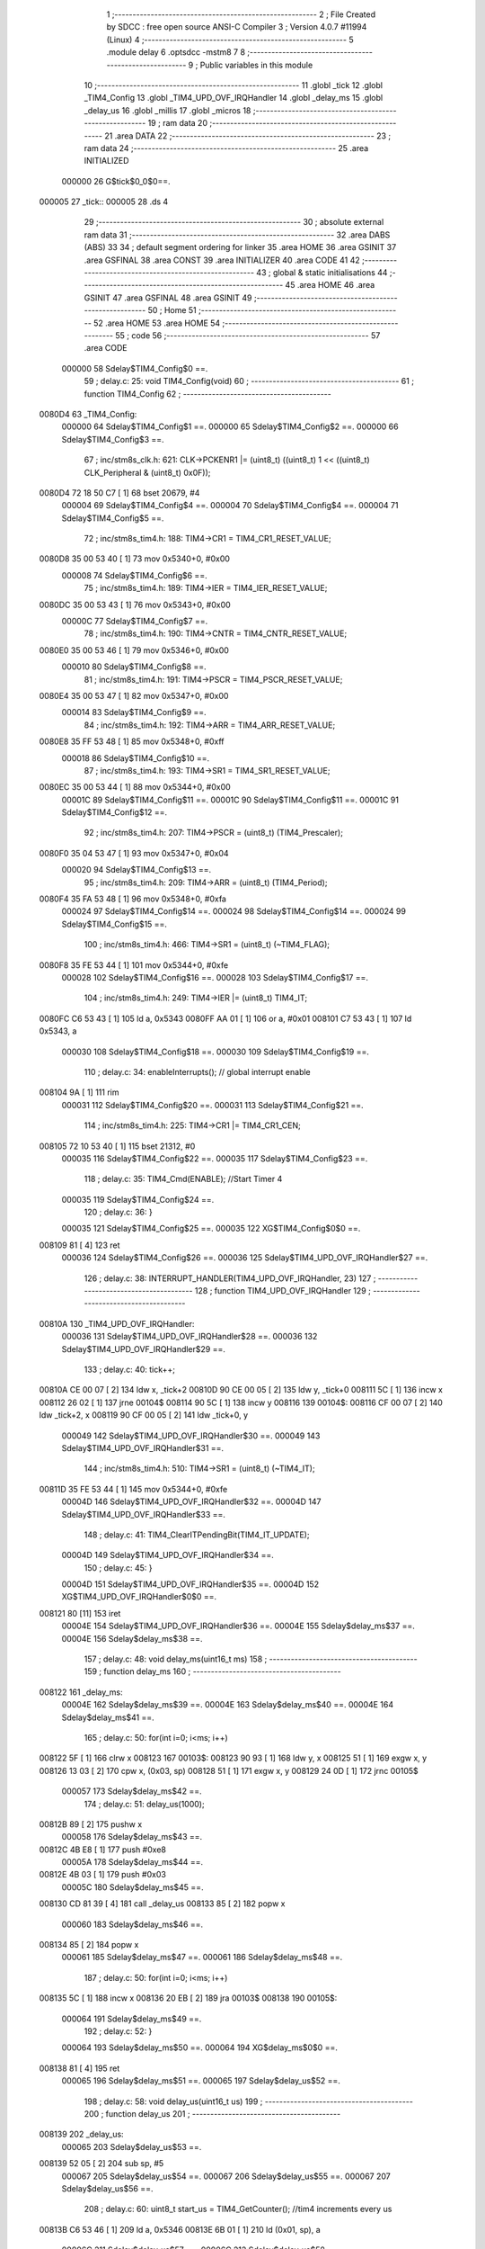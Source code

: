                                       1 ;--------------------------------------------------------
                                      2 ; File Created by SDCC : free open source ANSI-C Compiler
                                      3 ; Version 4.0.7 #11994 (Linux)
                                      4 ;--------------------------------------------------------
                                      5 	.module delay
                                      6 	.optsdcc -mstm8
                                      7 	
                                      8 ;--------------------------------------------------------
                                      9 ; Public variables in this module
                                     10 ;--------------------------------------------------------
                                     11 	.globl _tick
                                     12 	.globl _TIM4_Config
                                     13 	.globl _TIM4_UPD_OVF_IRQHandler
                                     14 	.globl _delay_ms
                                     15 	.globl _delay_us
                                     16 	.globl _millis
                                     17 	.globl _micros
                                     18 ;--------------------------------------------------------
                                     19 ; ram data
                                     20 ;--------------------------------------------------------
                                     21 	.area DATA
                                     22 ;--------------------------------------------------------
                                     23 ; ram data
                                     24 ;--------------------------------------------------------
                                     25 	.area INITIALIZED
                           000000    26 G$tick$0_0$0==.
      000005                         27 _tick::
      000005                         28 	.ds 4
                                     29 ;--------------------------------------------------------
                                     30 ; absolute external ram data
                                     31 ;--------------------------------------------------------
                                     32 	.area DABS (ABS)
                                     33 
                                     34 ; default segment ordering for linker
                                     35 	.area HOME
                                     36 	.area GSINIT
                                     37 	.area GSFINAL
                                     38 	.area CONST
                                     39 	.area INITIALIZER
                                     40 	.area CODE
                                     41 
                                     42 ;--------------------------------------------------------
                                     43 ; global & static initialisations
                                     44 ;--------------------------------------------------------
                                     45 	.area HOME
                                     46 	.area GSINIT
                                     47 	.area GSFINAL
                                     48 	.area GSINIT
                                     49 ;--------------------------------------------------------
                                     50 ; Home
                                     51 ;--------------------------------------------------------
                                     52 	.area HOME
                                     53 	.area HOME
                                     54 ;--------------------------------------------------------
                                     55 ; code
                                     56 ;--------------------------------------------------------
                                     57 	.area CODE
                           000000    58 	Sdelay$TIM4_Config$0 ==.
                                     59 ;	delay.c: 25: void TIM4_Config(void)
                                     60 ;	-----------------------------------------
                                     61 ;	 function TIM4_Config
                                     62 ;	-----------------------------------------
      0080D4                         63 _TIM4_Config:
                           000000    64 	Sdelay$TIM4_Config$1 ==.
                           000000    65 	Sdelay$TIM4_Config$2 ==.
                           000000    66 	Sdelay$TIM4_Config$3 ==.
                                     67 ;	inc/stm8s_clk.h: 621: CLK->PCKENR1 |= (uint8_t) ((uint8_t) 1 << ((uint8_t) CLK_Peripheral & (uint8_t) 0x0F));
      0080D4 72 18 50 C7      [ 1]   68 	bset	20679, #4
                           000004    69 	Sdelay$TIM4_Config$4 ==.
                           000004    70 	Sdelay$TIM4_Config$4 ==.
                           000004    71 	Sdelay$TIM4_Config$5 ==.
                                     72 ;	inc/stm8s_tim4.h: 188: TIM4->CR1 = TIM4_CR1_RESET_VALUE;
      0080D8 35 00 53 40      [ 1]   73 	mov	0x5340+0, #0x00
                           000008    74 	Sdelay$TIM4_Config$6 ==.
                                     75 ;	inc/stm8s_tim4.h: 189: TIM4->IER = TIM4_IER_RESET_VALUE;
      0080DC 35 00 53 43      [ 1]   76 	mov	0x5343+0, #0x00
                           00000C    77 	Sdelay$TIM4_Config$7 ==.
                                     78 ;	inc/stm8s_tim4.h: 190: TIM4->CNTR = TIM4_CNTR_RESET_VALUE;
      0080E0 35 00 53 46      [ 1]   79 	mov	0x5346+0, #0x00
                           000010    80 	Sdelay$TIM4_Config$8 ==.
                                     81 ;	inc/stm8s_tim4.h: 191: TIM4->PSCR = TIM4_PSCR_RESET_VALUE;
      0080E4 35 00 53 47      [ 1]   82 	mov	0x5347+0, #0x00
                           000014    83 	Sdelay$TIM4_Config$9 ==.
                                     84 ;	inc/stm8s_tim4.h: 192: TIM4->ARR = TIM4_ARR_RESET_VALUE;
      0080E8 35 FF 53 48      [ 1]   85 	mov	0x5348+0, #0xff
                           000018    86 	Sdelay$TIM4_Config$10 ==.
                                     87 ;	inc/stm8s_tim4.h: 193: TIM4->SR1 = TIM4_SR1_RESET_VALUE;
      0080EC 35 00 53 44      [ 1]   88 	mov	0x5344+0, #0x00
                           00001C    89 	Sdelay$TIM4_Config$11 ==.
                           00001C    90 	Sdelay$TIM4_Config$11 ==.
                           00001C    91 	Sdelay$TIM4_Config$12 ==.
                                     92 ;	inc/stm8s_tim4.h: 207: TIM4->PSCR = (uint8_t) (TIM4_Prescaler);
      0080F0 35 04 53 47      [ 1]   93 	mov	0x5347+0, #0x04
                           000020    94 	Sdelay$TIM4_Config$13 ==.
                                     95 ;	inc/stm8s_tim4.h: 209: TIM4->ARR = (uint8_t) (TIM4_Period);
      0080F4 35 FA 53 48      [ 1]   96 	mov	0x5348+0, #0xfa
                           000024    97 	Sdelay$TIM4_Config$14 ==.
                           000024    98 	Sdelay$TIM4_Config$14 ==.
                           000024    99 	Sdelay$TIM4_Config$15 ==.
                                    100 ;	inc/stm8s_tim4.h: 466: TIM4->SR1 = (uint8_t) (~TIM4_FLAG);
      0080F8 35 FE 53 44      [ 1]  101 	mov	0x5344+0, #0xfe
                           000028   102 	Sdelay$TIM4_Config$16 ==.
                           000028   103 	Sdelay$TIM4_Config$17 ==.
                                    104 ;	inc/stm8s_tim4.h: 249: TIM4->IER |= (uint8_t) TIM4_IT;
      0080FC C6 53 43         [ 1]  105 	ld	a, 0x5343
      0080FF AA 01            [ 1]  106 	or	a, #0x01
      008101 C7 53 43         [ 1]  107 	ld	0x5343, a
                           000030   108 	Sdelay$TIM4_Config$18 ==.
                           000030   109 	Sdelay$TIM4_Config$19 ==.
                                    110 ;	delay.c: 34: enableInterrupts(); // global interrupt enable
      008104 9A               [ 1]  111 	rim
                           000031   112 	Sdelay$TIM4_Config$20 ==.
                           000031   113 	Sdelay$TIM4_Config$21 ==.
                                    114 ;	inc/stm8s_tim4.h: 225: TIM4->CR1 |= TIM4_CR1_CEN;
      008105 72 10 53 40      [ 1]  115 	bset	21312, #0
                           000035   116 	Sdelay$TIM4_Config$22 ==.
                           000035   117 	Sdelay$TIM4_Config$23 ==.
                                    118 ;	delay.c: 35: TIM4_Cmd(ENABLE);  //Start Timer 4
                           000035   119 	Sdelay$TIM4_Config$24 ==.
                                    120 ;	delay.c: 36: }
                           000035   121 	Sdelay$TIM4_Config$25 ==.
                           000035   122 	XG$TIM4_Config$0$0 ==.
      008109 81               [ 4]  123 	ret
                           000036   124 	Sdelay$TIM4_Config$26 ==.
                           000036   125 	Sdelay$TIM4_UPD_OVF_IRQHandler$27 ==.
                                    126 ;	delay.c: 38: INTERRUPT_HANDLER(TIM4_UPD_OVF_IRQHandler, 23)
                                    127 ;	-----------------------------------------
                                    128 ;	 function TIM4_UPD_OVF_IRQHandler
                                    129 ;	-----------------------------------------
      00810A                        130 _TIM4_UPD_OVF_IRQHandler:
                           000036   131 	Sdelay$TIM4_UPD_OVF_IRQHandler$28 ==.
                           000036   132 	Sdelay$TIM4_UPD_OVF_IRQHandler$29 ==.
                                    133 ;	delay.c: 40: tick++;
      00810A CE 00 07         [ 2]  134 	ldw	x, _tick+2
      00810D 90 CE 00 05      [ 2]  135 	ldw	y, _tick+0
      008111 5C               [ 1]  136 	incw	x
      008112 26 02            [ 1]  137 	jrne	00104$
      008114 90 5C            [ 1]  138 	incw	y
      008116                        139 00104$:
      008116 CF 00 07         [ 2]  140 	ldw	_tick+2, x
      008119 90 CF 00 05      [ 2]  141 	ldw	_tick+0, y
                           000049   142 	Sdelay$TIM4_UPD_OVF_IRQHandler$30 ==.
                           000049   143 	Sdelay$TIM4_UPD_OVF_IRQHandler$31 ==.
                                    144 ;	inc/stm8s_tim4.h: 510: TIM4->SR1 = (uint8_t) (~TIM4_IT);
      00811D 35 FE 53 44      [ 1]  145 	mov	0x5344+0, #0xfe
                           00004D   146 	Sdelay$TIM4_UPD_OVF_IRQHandler$32 ==.
                           00004D   147 	Sdelay$TIM4_UPD_OVF_IRQHandler$33 ==.
                                    148 ;	delay.c: 41: TIM4_ClearITPendingBit(TIM4_IT_UPDATE);
                           00004D   149 	Sdelay$TIM4_UPD_OVF_IRQHandler$34 ==.
                                    150 ;	delay.c: 45: }
                           00004D   151 	Sdelay$TIM4_UPD_OVF_IRQHandler$35 ==.
                           00004D   152 	XG$TIM4_UPD_OVF_IRQHandler$0$0 ==.
      008121 80               [11]  153 	iret
                           00004E   154 	Sdelay$TIM4_UPD_OVF_IRQHandler$36 ==.
                           00004E   155 	Sdelay$delay_ms$37 ==.
                           00004E   156 	Sdelay$delay_ms$38 ==.
                                    157 ;	delay.c: 48: void delay_ms(uint16_t ms)
                                    158 ;	-----------------------------------------
                                    159 ;	 function delay_ms
                                    160 ;	-----------------------------------------
      008122                        161 _delay_ms:
                           00004E   162 	Sdelay$delay_ms$39 ==.
                           00004E   163 	Sdelay$delay_ms$40 ==.
                           00004E   164 	Sdelay$delay_ms$41 ==.
                                    165 ;	delay.c: 50: for(int i=0; i<ms; i++)
      008122 5F               [ 1]  166 	clrw	x
      008123                        167 00103$:
      008123 90 93            [ 1]  168 	ldw	y, x
      008125 51               [ 1]  169 	exgw	x, y
      008126 13 03            [ 2]  170 	cpw	x, (0x03, sp)
      008128 51               [ 1]  171 	exgw	x, y
      008129 24 0D            [ 1]  172 	jrnc	00105$
                           000057   173 	Sdelay$delay_ms$42 ==.
                                    174 ;	delay.c: 51: delay_us(1000);
      00812B 89               [ 2]  175 	pushw	x
                           000058   176 	Sdelay$delay_ms$43 ==.
      00812C 4B E8            [ 1]  177 	push	#0xe8
                           00005A   178 	Sdelay$delay_ms$44 ==.
      00812E 4B 03            [ 1]  179 	push	#0x03
                           00005C   180 	Sdelay$delay_ms$45 ==.
      008130 CD 81 39         [ 4]  181 	call	_delay_us
      008133 85               [ 2]  182 	popw	x
                           000060   183 	Sdelay$delay_ms$46 ==.
      008134 85               [ 2]  184 	popw	x
                           000061   185 	Sdelay$delay_ms$47 ==.
                           000061   186 	Sdelay$delay_ms$48 ==.
                                    187 ;	delay.c: 50: for(int i=0; i<ms; i++)
      008135 5C               [ 1]  188 	incw	x
      008136 20 EB            [ 2]  189 	jra	00103$
      008138                        190 00105$:
                           000064   191 	Sdelay$delay_ms$49 ==.
                                    192 ;	delay.c: 52: }
                           000064   193 	Sdelay$delay_ms$50 ==.
                           000064   194 	XG$delay_ms$0$0 ==.
      008138 81               [ 4]  195 	ret
                           000065   196 	Sdelay$delay_ms$51 ==.
                           000065   197 	Sdelay$delay_us$52 ==.
                                    198 ;	delay.c: 58: void delay_us(uint16_t us)
                                    199 ;	-----------------------------------------
                                    200 ;	 function delay_us
                                    201 ;	-----------------------------------------
      008139                        202 _delay_us:
                           000065   203 	Sdelay$delay_us$53 ==.
      008139 52 05            [ 2]  204 	sub	sp, #5
                           000067   205 	Sdelay$delay_us$54 ==.
                           000067   206 	Sdelay$delay_us$55 ==.
                           000067   207 	Sdelay$delay_us$56 ==.
                                    208 ;	delay.c: 60: uint8_t start_us = TIM4_GetCounter();  //tim4 increments every us
      00813B C6 53 46         [ 1]  209 	ld	a, 0x5346
      00813E 6B 01            [ 1]  210 	ld	(0x01, sp), a
                           00006C   211 	Sdelay$delay_us$57 ==.
                           00006C   212 	Sdelay$delay_us$58 ==.
                                    213 ;	delay.c: 61: if(us>=250){   //we only need to bother with the following for delays greater than 1 tick (250us)
      008140 1E 08            [ 2]  214 	ldw	x, (0x08, sp)
      008142 A3 00 FA         [ 2]  215 	cpw	x, #0x00fa
      008145 25 17            [ 1]  216 	jrc	00106$
                           000073   217 	Sdelay$delay_us$59 ==.
                           000073   218 	Sdelay$delay_us$60 ==.
                                    219 ;	delay.c: 62: uint16_t start_tick = (uint16_t)tick;  //the tick increments every 250us
      008147 90 CE 00 07      [ 2]  220 	ldw	y, _tick+2
      00814B 17 02            [ 2]  221 	ldw	(0x02, sp), y
                           000079   222 	Sdelay$delay_us$61 ==.
                                    223 ;	delay.c: 63: uint16_t delay_ticks = us/250;
      00814D 90 AE 00 FA      [ 2]  224 	ldw	y, #0x00fa
      008151 65               [ 2]  225 	divw	x, y
      008152 1F 04            [ 2]  226 	ldw	(0x04, sp), x
                           000080   227 	Sdelay$delay_us$62 ==.
                                    228 ;	delay.c: 65: while(((uint16_t)tick - start_tick) < delay_ticks); // delay in multiples of 250us
      008154                        229 00101$:
      008154 CE 00 07         [ 2]  230 	ldw	x, _tick+2
      008157 72 F0 02         [ 2]  231 	subw	x, (0x02, sp)
      00815A 13 04            [ 2]  232 	cpw	x, (0x04, sp)
      00815C 25 F6            [ 1]  233 	jrc	00101$
                           00008A   234 	Sdelay$delay_us$63 ==.
                           00008A   235 	Sdelay$delay_us$64 ==.
                                    236 ;	delay.c: 67: while(TIM4_GetCounter() < start_us); //now wait until our 1us counter matches our start us
      00815E                        237 00106$:
                           00008A   238 	Sdelay$delay_us$65 ==.
                           00008A   239 	Sdelay$delay_us$66 ==.
                                    240 ;	inc/stm8s_tim4.h: 417: return (uint8_t) (TIM4->CNTR);
      00815E C6 53 46         [ 1]  241 	ld	a, 0x5346
                           00008D   242 	Sdelay$delay_us$67 ==.
                           00008D   243 	Sdelay$delay_us$67 ==.
                           00008D   244 	Sdelay$delay_us$68 ==.
                                    245 ;	delay.c: 67: while(TIM4_GetCounter() < start_us); //now wait until our 1us counter matches our start us
      008161 11 01            [ 1]  246 	cp	a, (0x01, sp)
      008163 25 F9            [ 1]  247 	jrc	00106$
                           000091   248 	Sdelay$delay_us$69 ==.
                           000091   249 	Sdelay$delay_us$70 ==.
                                    250 ;	delay.c: 68: }
      008165 5B 05            [ 2]  251 	addw	sp, #5
                           000093   252 	Sdelay$delay_us$71 ==.
                           000093   253 	Sdelay$delay_us$72 ==.
                           000093   254 	XG$delay_us$0$0 ==.
      008167 81               [ 4]  255 	ret
                           000094   256 	Sdelay$delay_us$73 ==.
                           000094   257 	Sdelay$millis$74 ==.
                                    258 ;	delay.c: 71: uint16_t millis(void){
                                    259 ;	-----------------------------------------
                                    260 ;	 function millis
                                    261 ;	-----------------------------------------
      008168                        262 _millis:
                           000094   263 	Sdelay$millis$75 ==.
                           000094   264 	Sdelay$millis$76 ==.
                                    265 ;	delay.c: 72: return((uint16_t)(tick >> 2)); // divide tick by 4 returns milliseconds
      008168 CE 00 07         [ 2]  266 	ldw	x, _tick+2
      00816B 90 CE 00 05      [ 2]  267 	ldw	y, _tick+0
      00816F 90 54            [ 2]  268 	srlw	y
      008171 56               [ 2]  269 	rrcw	x
      008172 90 54            [ 2]  270 	srlw	y
      008174 56               [ 2]  271 	rrcw	x
                           0000A1   272 	Sdelay$millis$77 ==.
                                    273 ;	delay.c: 73: }
                           0000A1   274 	Sdelay$millis$78 ==.
                           0000A1   275 	XG$millis$0$0 ==.
      008175 81               [ 4]  276 	ret
                           0000A2   277 	Sdelay$millis$79 ==.
                           0000A2   278 	Sdelay$micros$80 ==.
                                    279 ;	delay.c: 76: uint32_t micros(void){
                                    280 ;	-----------------------------------------
                                    281 ;	 function micros
                                    282 ;	-----------------------------------------
      008176                        283 _micros:
                           0000A2   284 	Sdelay$micros$81 ==.
      008176 52 08            [ 2]  285 	sub	sp, #8
                           0000A4   286 	Sdelay$micros$82 ==.
                           0000A4   287 	Sdelay$micros$83 ==.
                                    288 ;	delay.c: 77: return(tick*250 + TIM4_GetCounter()); //each tick is worth 250us
      008178 CE 00 07         [ 2]  289 	ldw	x, _tick+2
      00817B 89               [ 2]  290 	pushw	x
                           0000A8   291 	Sdelay$micros$84 ==.
      00817C CE 00 05         [ 2]  292 	ldw	x, _tick+0
      00817F 89               [ 2]  293 	pushw	x
                           0000AC   294 	Sdelay$micros$85 ==.
      008180 4B FA            [ 1]  295 	push	#0xfa
                           0000AE   296 	Sdelay$micros$86 ==.
      008182 5F               [ 1]  297 	clrw	x
      008183 89               [ 2]  298 	pushw	x
                           0000B0   299 	Sdelay$micros$87 ==.
      008184 4B 00            [ 1]  300 	push	#0x00
                           0000B2   301 	Sdelay$micros$88 ==.
                           0000B2   302 	Sdelay$micros$89 ==.
                                    303 ;	inc/stm8s_tim4.h: 417: return (uint8_t) (TIM4->CNTR);
      008186 CD 82 7C         [ 4]  304 	call	__mullong
      008189 5B 08            [ 2]  305 	addw	sp, #8
                           0000B7   306 	Sdelay$micros$90 ==.
      00818B 1F 03            [ 2]  307 	ldw	(0x03, sp), x
                           0000B9   308 	Sdelay$micros$91 ==.
      00818D C6 53 46         [ 1]  309 	ld	a, 0x5346
                           0000BC   310 	Sdelay$micros$92 ==.
                           0000BC   311 	Sdelay$micros$92 ==.
                           0000BC   312 	Sdelay$micros$93 ==.
                                    313 ;	delay.c: 77: return(tick*250 + TIM4_GetCounter()); //each tick is worth 250us
      008190 5F               [ 1]  314 	clrw	x
      008191 0F 06            [ 1]  315 	clr	(0x06, sp)
      008193 0F 05            [ 1]  316 	clr	(0x05, sp)
      008195 97               [ 1]  317 	ld	xl, a
      008196 72 FB 03         [ 2]  318 	addw	x, (0x03, sp)
      008199 90 9F            [ 1]  319 	ld	a, yl
      00819B 19 06            [ 1]  320 	adc	a, (0x06, sp)
      00819D 90 02            [ 1]  321 	rlwa	y
      00819F 19 05            [ 1]  322 	adc	a, (0x05, sp)
      0081A1 90 95            [ 1]  323 	ld	yh, a
                           0000CF   324 	Sdelay$micros$94 ==.
                           0000CF   325 	Sdelay$micros$95 ==.
                                    326 ;	delay.c: 78: }
      0081A3 5B 08            [ 2]  327 	addw	sp, #8
                           0000D1   328 	Sdelay$micros$96 ==.
                           0000D1   329 	Sdelay$micros$97 ==.
                           0000D1   330 	XG$micros$0$0 ==.
      0081A5 81               [ 4]  331 	ret
                           0000D2   332 	Sdelay$micros$98 ==.
                                    333 	.area CODE
                                    334 	.area CONST
                           000000   335 Ldelay.AWU_Init$APR_Array$1_0$122 == .
      008088                        336 _AWU_Init_APR_Array_65536_122:
      008088 00                     337 	.db #0x00	; 0
      008089 1E                     338 	.db #0x1e	; 30
      00808A 1E                     339 	.db #0x1e	; 30
      00808B 1E                     340 	.db #0x1e	; 30
      00808C 1E                     341 	.db #0x1e	; 30
      00808D 1E                     342 	.db #0x1e	; 30
      00808E 1E                     343 	.db #0x1e	; 30
      00808F 1E                     344 	.db #0x1e	; 30
      008090 1E                     345 	.db #0x1e	; 30
      008091 1E                     346 	.db #0x1e	; 30
      008092 1E                     347 	.db #0x1e	; 30
      008093 1E                     348 	.db #0x1e	; 30
      008094 1E                     349 	.db #0x1e	; 30
      008095 3D                     350 	.db #0x3d	; 61
      008096 17                     351 	.db #0x17	; 23
      008097 17                     352 	.db #0x17	; 23
      008098 3E                     353 	.db #0x3e	; 62
                           000011   354 Ldelay.AWU_Init$TBR_Array$1_0$122 == .
      008099                        355 _AWU_Init_TBR_Array_65536_122:
      008099 00                     356 	.db #0x00	; 0
      00809A 01                     357 	.db #0x01	; 1
      00809B 02                     358 	.db #0x02	; 2
      00809C 03                     359 	.db #0x03	; 3
      00809D 04                     360 	.db #0x04	; 4
      00809E 05                     361 	.db #0x05	; 5
      00809F 06                     362 	.db #0x06	; 6
      0080A0 07                     363 	.db #0x07	; 7
      0080A1 08                     364 	.db #0x08	; 8
      0080A2 09                     365 	.db #0x09	; 9
      0080A3 0A                     366 	.db #0x0a	; 10
      0080A4 0B                     367 	.db #0x0b	; 11
      0080A5 0C                     368 	.db #0x0c	; 12
      0080A6 0C                     369 	.db #0x0c	; 12
      0080A7 0E                     370 	.db #0x0e	; 14
      0080A8 0F                     371 	.db #0x0f	; 15
      0080A9 0F                     372 	.db #0x0f	; 15
                                    373 	.area INITIALIZER
                           000000   374 Fdelay$__xinit_tick$0_0$0 == .
      0080CC                        375 __xinit__tick:
      0080CC 00 00 00 00            376 	.byte #0x00, #0x00, #0x00, #0x00	; 0
                                    377 	.area CABS (ABS)
                                    378 
                                    379 	.area .debug_line (NOLOAD)
      000000 00 00 02 35            380 	.dw	0,Ldebug_line_end-Ldebug_line_start
      000004                        381 Ldebug_line_start:
      000004 00 02                  382 	.dw	2
      000006 00 00 00 C6            383 	.dw	0,Ldebug_line_stmt-6-Ldebug_line_start
      00000A 01                     384 	.db	1
      00000B 01                     385 	.db	1
      00000C FB                     386 	.db	-5
      00000D 0F                     387 	.db	15
      00000E 0A                     388 	.db	10
      00000F 00                     389 	.db	0
      000010 01                     390 	.db	1
      000011 01                     391 	.db	1
      000012 01                     392 	.db	1
      000013 01                     393 	.db	1
      000014 00                     394 	.db	0
      000015 00                     395 	.db	0
      000016 00                     396 	.db	0
      000017 01                     397 	.db	1
      000018 2F 75 73 72 2F 62 69   398 	.ascii "/usr/bin/../share/sdcc/include/stm8"
             6E 2F 2E 2E 2F 73 68
             61 72 65 2F 73 64 63
             63 2F 69 6E 63 6C 75
             64 65 2F 73 74 6D 38
      00003B 00                     399 	.db	0
      00003C 2F 75 73 72 2F 6C 6F   400 	.ascii "/usr/local/share/sdcc/include/stm8"
             63 61 6C 2F 73 68 61
             72 65 2F 73 64 63 63
             2F 69 6E 63 6C 75 64
             65 2F 73 74 6D 38
      00005E 00                     401 	.db	0
      00005F 2F 75 73 72 2F 62 69   402 	.ascii "/usr/bin/../share/sdcc/include"
             6E 2F 2E 2E 2F 73 68
             61 72 65 2F 73 64 63
             63 2F 69 6E 63 6C 75
             64 65
      00007D 00                     403 	.db	0
      00007E 2F 75 73 72 2F 6C 6F   404 	.ascii "/usr/local/share/sdcc/include"
             63 61 6C 2F 73 68 61
             72 65 2F 73 64 63 63
             2F 69 6E 63 6C 75 64
             65
      00009B 00                     405 	.db	0
      00009C 00                     406 	.db	0
      00009D 64 65 6C 61 79 2E 63   407 	.ascii "delay.c"
      0000A4 00                     408 	.db	0
      0000A5 00                     409 	.uleb128	0
      0000A6 00                     410 	.uleb128	0
      0000A7 00                     411 	.uleb128	0
      0000A8 69 6E 63 2F 73 74 6D   412 	.ascii "inc/stm8s_clk.h"
             38 73 5F 63 6C 6B 2E
             68
      0000B7 00                     413 	.db	0
      0000B8 00                     414 	.uleb128	0
      0000B9 00                     415 	.uleb128	0
      0000BA 00                     416 	.uleb128	0
      0000BB 69 6E 63 2F 73 74 6D   417 	.ascii "inc/stm8s_tim4.h"
             38 73 5F 74 69 6D 34
             2E 68
      0000CB 00                     418 	.db	0
      0000CC 00                     419 	.uleb128	0
      0000CD 00                     420 	.uleb128	0
      0000CE 00                     421 	.uleb128	0
      0000CF 00                     422 	.db	0
      0000D0                        423 Ldebug_line_stmt:
      0000D0 00                     424 	.db	0
      0000D1 05                     425 	.uleb128	5
      0000D2 02                     426 	.db	2
      0000D3 00 00 80 D4            427 	.dw	0,(Sdelay$TIM4_Config$0)
      0000D7 03                     428 	.db	3
      0000D8 18                     429 	.sleb128	24
      0000D9 01                     430 	.db	1
      0000DA 04                     431 	.db	4
      0000DB 02                     432 	.uleb128	2
      0000DC 09                     433 	.db	9
      0000DD 00 00                  434 	.dw	Sdelay$TIM4_Config$3-Sdelay$TIM4_Config$0
      0000DF 03                     435 	.db	3
      0000E0 D4 04                  436 	.sleb128	596
      0000E2 01                     437 	.db	1
      0000E3 04                     438 	.db	4
      0000E4 03                     439 	.uleb128	3
      0000E5 09                     440 	.db	9
      0000E6 00 04                  441 	.dw	Sdelay$TIM4_Config$5-Sdelay$TIM4_Config$3
      0000E8 03                     442 	.db	3
      0000E9 CF 7C                  443 	.sleb128	-433
      0000EB 01                     444 	.db	1
      0000EC 09                     445 	.db	9
      0000ED 00 04                  446 	.dw	Sdelay$TIM4_Config$6-Sdelay$TIM4_Config$5
      0000EF 03                     447 	.db	3
      0000F0 01                     448 	.sleb128	1
      0000F1 01                     449 	.db	1
      0000F2 09                     450 	.db	9
      0000F3 00 04                  451 	.dw	Sdelay$TIM4_Config$7-Sdelay$TIM4_Config$6
      0000F5 03                     452 	.db	3
      0000F6 01                     453 	.sleb128	1
      0000F7 01                     454 	.db	1
      0000F8 09                     455 	.db	9
      0000F9 00 04                  456 	.dw	Sdelay$TIM4_Config$8-Sdelay$TIM4_Config$7
      0000FB 03                     457 	.db	3
      0000FC 01                     458 	.sleb128	1
      0000FD 01                     459 	.db	1
      0000FE 09                     460 	.db	9
      0000FF 00 04                  461 	.dw	Sdelay$TIM4_Config$9-Sdelay$TIM4_Config$8
      000101 03                     462 	.db	3
      000102 01                     463 	.sleb128	1
      000103 01                     464 	.db	1
      000104 09                     465 	.db	9
      000105 00 04                  466 	.dw	Sdelay$TIM4_Config$10-Sdelay$TIM4_Config$9
      000107 03                     467 	.db	3
      000108 01                     468 	.sleb128	1
      000109 01                     469 	.db	1
      00010A 09                     470 	.db	9
      00010B 00 04                  471 	.dw	Sdelay$TIM4_Config$12-Sdelay$TIM4_Config$10
      00010D 03                     472 	.db	3
      00010E 0E                     473 	.sleb128	14
      00010F 01                     474 	.db	1
      000110 09                     475 	.db	9
      000111 00 04                  476 	.dw	Sdelay$TIM4_Config$13-Sdelay$TIM4_Config$12
      000113 03                     477 	.db	3
      000114 02                     478 	.sleb128	2
      000115 01                     479 	.db	1
      000116 09                     480 	.db	9
      000117 00 04                  481 	.dw	Sdelay$TIM4_Config$15-Sdelay$TIM4_Config$13
      000119 03                     482 	.db	3
      00011A 81 02                  483 	.sleb128	257
      00011C 01                     484 	.db	1
      00011D 09                     485 	.db	9
      00011E 00 04                  486 	.dw	Sdelay$TIM4_Config$17-Sdelay$TIM4_Config$15
      000120 03                     487 	.db	3
      000121 A7 7E                  488 	.sleb128	-217
      000123 01                     489 	.db	1
      000124 04                     490 	.db	4
      000125 01                     491 	.uleb128	1
      000126 09                     492 	.db	9
      000127 00 08                  493 	.dw	Sdelay$TIM4_Config$19-Sdelay$TIM4_Config$17
      000129 03                     494 	.db	3
      00012A A9 7E                  495 	.sleb128	-215
      00012C 01                     496 	.db	1
      00012D 04                     497 	.db	4
      00012E 03                     498 	.uleb128	3
      00012F 09                     499 	.db	9
      000130 00 01                  500 	.dw	Sdelay$TIM4_Config$21-Sdelay$TIM4_Config$19
      000132 03                     501 	.db	3
      000133 BF 01                  502 	.sleb128	191
      000135 01                     503 	.db	1
      000136 04                     504 	.db	4
      000137 01                     505 	.uleb128	1
      000138 09                     506 	.db	9
      000139 00 04                  507 	.dw	Sdelay$TIM4_Config$23-Sdelay$TIM4_Config$21
      00013B 03                     508 	.db	3
      00013C C2 7E                  509 	.sleb128	-190
      00013E 01                     510 	.db	1
      00013F 09                     511 	.db	9
      000140 00 00                  512 	.dw	Sdelay$TIM4_Config$24-Sdelay$TIM4_Config$23
      000142 03                     513 	.db	3
      000143 01                     514 	.sleb128	1
      000144 01                     515 	.db	1
      000145 09                     516 	.db	9
      000146 00 01                  517 	.dw	1+Sdelay$TIM4_Config$25-Sdelay$TIM4_Config$24
      000148 00                     518 	.db	0
      000149 01                     519 	.uleb128	1
      00014A 01                     520 	.db	1
      00014B 00                     521 	.db	0
      00014C 05                     522 	.uleb128	5
      00014D 02                     523 	.db	2
      00014E 00 00 81 0A            524 	.dw	0,(Sdelay$TIM4_UPD_OVF_IRQHandler$27)
      000152 03                     525 	.db	3
      000153 25                     526 	.sleb128	37
      000154 01                     527 	.db	1
      000155 09                     528 	.db	9
      000156 00 00                  529 	.dw	Sdelay$TIM4_UPD_OVF_IRQHandler$29-Sdelay$TIM4_UPD_OVF_IRQHandler$27
      000158 03                     530 	.db	3
      000159 02                     531 	.sleb128	2
      00015A 01                     532 	.db	1
      00015B 04                     533 	.db	4
      00015C 03                     534 	.uleb128	3
      00015D 09                     535 	.db	9
      00015E 00 13                  536 	.dw	Sdelay$TIM4_UPD_OVF_IRQHandler$31-Sdelay$TIM4_UPD_OVF_IRQHandler$29
      000160 03                     537 	.db	3
      000161 D6 03                  538 	.sleb128	470
      000163 01                     539 	.db	1
      000164 04                     540 	.db	4
      000165 01                     541 	.uleb128	1
      000166 09                     542 	.db	9
      000167 00 04                  543 	.dw	Sdelay$TIM4_UPD_OVF_IRQHandler$33-Sdelay$TIM4_UPD_OVF_IRQHandler$31
      000169 03                     544 	.db	3
      00016A AB 7C                  545 	.sleb128	-469
      00016C 01                     546 	.db	1
      00016D 09                     547 	.db	9
      00016E 00 00                  548 	.dw	Sdelay$TIM4_UPD_OVF_IRQHandler$34-Sdelay$TIM4_UPD_OVF_IRQHandler$33
      000170 03                     549 	.db	3
      000171 04                     550 	.sleb128	4
      000172 01                     551 	.db	1
      000173 09                     552 	.db	9
      000174 00 01                  553 	.dw	1+Sdelay$TIM4_UPD_OVF_IRQHandler$35-Sdelay$TIM4_UPD_OVF_IRQHandler$34
      000176 00                     554 	.db	0
      000177 01                     555 	.uleb128	1
      000178 01                     556 	.db	1
      000179 00                     557 	.db	0
      00017A 05                     558 	.uleb128	5
      00017B 02                     559 	.db	2
      00017C 00 00 81 22            560 	.dw	0,(Sdelay$delay_ms$38)
      000180 03                     561 	.db	3
      000181 2F                     562 	.sleb128	47
      000182 01                     563 	.db	1
      000183 09                     564 	.db	9
      000184 00 00                  565 	.dw	Sdelay$delay_ms$41-Sdelay$delay_ms$38
      000186 03                     566 	.db	3
      000187 02                     567 	.sleb128	2
      000188 01                     568 	.db	1
      000189 09                     569 	.db	9
      00018A 00 09                  570 	.dw	Sdelay$delay_ms$42-Sdelay$delay_ms$41
      00018C 03                     571 	.db	3
      00018D 01                     572 	.sleb128	1
      00018E 01                     573 	.db	1
      00018F 09                     574 	.db	9
      000190 00 0A                  575 	.dw	Sdelay$delay_ms$48-Sdelay$delay_ms$42
      000192 03                     576 	.db	3
      000193 7F                     577 	.sleb128	-1
      000194 01                     578 	.db	1
      000195 09                     579 	.db	9
      000196 00 03                  580 	.dw	Sdelay$delay_ms$49-Sdelay$delay_ms$48
      000198 03                     581 	.db	3
      000199 02                     582 	.sleb128	2
      00019A 01                     583 	.db	1
      00019B 09                     584 	.db	9
      00019C 00 01                  585 	.dw	1+Sdelay$delay_ms$50-Sdelay$delay_ms$49
      00019E 00                     586 	.db	0
      00019F 01                     587 	.uleb128	1
      0001A0 01                     588 	.db	1
      0001A1 00                     589 	.db	0
      0001A2 05                     590 	.uleb128	5
      0001A3 02                     591 	.db	2
      0001A4 00 00 81 39            592 	.dw	0,(Sdelay$delay_us$52)
      0001A8 03                     593 	.db	3
      0001A9 39                     594 	.sleb128	57
      0001AA 01                     595 	.db	1
      0001AB 09                     596 	.db	9
      0001AC 00 02                  597 	.dw	Sdelay$delay_us$56-Sdelay$delay_us$52
      0001AE 03                     598 	.db	3
      0001AF 02                     599 	.sleb128	2
      0001B0 01                     600 	.db	1
      0001B1 09                     601 	.db	9
      0001B2 00 05                  602 	.dw	Sdelay$delay_us$58-Sdelay$delay_us$56
      0001B4 03                     603 	.db	3
      0001B5 01                     604 	.sleb128	1
      0001B6 01                     605 	.db	1
      0001B7 09                     606 	.db	9
      0001B8 00 07                  607 	.dw	Sdelay$delay_us$60-Sdelay$delay_us$58
      0001BA 03                     608 	.db	3
      0001BB 01                     609 	.sleb128	1
      0001BC 01                     610 	.db	1
      0001BD 09                     611 	.db	9
      0001BE 00 06                  612 	.dw	Sdelay$delay_us$61-Sdelay$delay_us$60
      0001C0 03                     613 	.db	3
      0001C1 01                     614 	.sleb128	1
      0001C2 01                     615 	.db	1
      0001C3 09                     616 	.db	9
      0001C4 00 07                  617 	.dw	Sdelay$delay_us$62-Sdelay$delay_us$61
      0001C6 03                     618 	.db	3
      0001C7 02                     619 	.sleb128	2
      0001C8 01                     620 	.db	1
      0001C9 09                     621 	.db	9
      0001CA 00 0A                  622 	.dw	Sdelay$delay_us$64-Sdelay$delay_us$62
      0001CC 03                     623 	.db	3
      0001CD 02                     624 	.sleb128	2
      0001CE 01                     625 	.db	1
      0001CF 04                     626 	.db	4
      0001D0 03                     627 	.uleb128	3
      0001D1 09                     628 	.db	9
      0001D2 00 00                  629 	.dw	Sdelay$delay_us$66-Sdelay$delay_us$64
      0001D4 03                     630 	.db	3
      0001D5 DE 02                  631 	.sleb128	350
      0001D7 01                     632 	.db	1
      0001D8 04                     633 	.db	4
      0001D9 01                     634 	.uleb128	1
      0001DA 09                     635 	.db	9
      0001DB 00 03                  636 	.dw	Sdelay$delay_us$68-Sdelay$delay_us$66
      0001DD 03                     637 	.db	3
      0001DE A2 7D                  638 	.sleb128	-350
      0001E0 01                     639 	.db	1
      0001E1 09                     640 	.db	9
      0001E2 00 04                  641 	.dw	Sdelay$delay_us$70-Sdelay$delay_us$68
      0001E4 03                     642 	.db	3
      0001E5 01                     643 	.sleb128	1
      0001E6 01                     644 	.db	1
      0001E7 09                     645 	.db	9
      0001E8 00 03                  646 	.dw	1+Sdelay$delay_us$72-Sdelay$delay_us$70
      0001EA 00                     647 	.db	0
      0001EB 01                     648 	.uleb128	1
      0001EC 01                     649 	.db	1
      0001ED 00                     650 	.db	0
      0001EE 05                     651 	.uleb128	5
      0001EF 02                     652 	.db	2
      0001F0 00 00 81 68            653 	.dw	0,(Sdelay$millis$74)
      0001F4 03                     654 	.db	3
      0001F5 C6 00                  655 	.sleb128	70
      0001F7 01                     656 	.db	1
      0001F8 09                     657 	.db	9
      0001F9 00 00                  658 	.dw	Sdelay$millis$76-Sdelay$millis$74
      0001FB 03                     659 	.db	3
      0001FC 01                     660 	.sleb128	1
      0001FD 01                     661 	.db	1
      0001FE 09                     662 	.db	9
      0001FF 00 0D                  663 	.dw	Sdelay$millis$77-Sdelay$millis$76
      000201 03                     664 	.db	3
      000202 01                     665 	.sleb128	1
      000203 01                     666 	.db	1
      000204 09                     667 	.db	9
      000205 00 01                  668 	.dw	1+Sdelay$millis$78-Sdelay$millis$77
      000207 00                     669 	.db	0
      000208 01                     670 	.uleb128	1
      000209 01                     671 	.db	1
      00020A 00                     672 	.db	0
      00020B 05                     673 	.uleb128	5
      00020C 02                     674 	.db	2
      00020D 00 00 81 76            675 	.dw	0,(Sdelay$micros$80)
      000211 03                     676 	.db	3
      000212 CB 00                  677 	.sleb128	75
      000214 01                     678 	.db	1
      000215 09                     679 	.db	9
      000216 00 02                  680 	.dw	Sdelay$micros$83-Sdelay$micros$80
      000218 03                     681 	.db	3
      000219 01                     682 	.sleb128	1
      00021A 01                     683 	.db	1
      00021B 04                     684 	.db	4
      00021C 03                     685 	.uleb128	3
      00021D 09                     686 	.db	9
      00021E 00 0E                  687 	.dw	Sdelay$micros$89-Sdelay$micros$83
      000220 03                     688 	.db	3
      000221 D4 02                  689 	.sleb128	340
      000223 01                     690 	.db	1
      000224 04                     691 	.db	4
      000225 01                     692 	.uleb128	1
      000226 09                     693 	.db	9
      000227 00 0A                  694 	.dw	Sdelay$micros$93-Sdelay$micros$89
      000229 03                     695 	.db	3
      00022A AC 7D                  696 	.sleb128	-340
      00022C 01                     697 	.db	1
      00022D 09                     698 	.db	9
      00022E 00 13                  699 	.dw	Sdelay$micros$95-Sdelay$micros$93
      000230 03                     700 	.db	3
      000231 01                     701 	.sleb128	1
      000232 01                     702 	.db	1
      000233 09                     703 	.db	9
      000234 00 03                  704 	.dw	1+Sdelay$micros$97-Sdelay$micros$95
      000236 00                     705 	.db	0
      000237 01                     706 	.uleb128	1
      000238 01                     707 	.db	1
      000239                        708 Ldebug_line_end:
                                    709 
                                    710 	.area .debug_loc (NOLOAD)
      000000                        711 Ldebug_loc_start:
      000000 00 00 81 A5            712 	.dw	0,(Sdelay$micros$96)
      000004 00 00 81 A6            713 	.dw	0,(Sdelay$micros$98)
      000008 00 02                  714 	.dw	2
      00000A 78                     715 	.db	120
      00000B 01                     716 	.sleb128	1
      00000C 00 00 81 8B            717 	.dw	0,(Sdelay$micros$90)
      000010 00 00 81 A5            718 	.dw	0,(Sdelay$micros$96)
      000014 00 02                  719 	.dw	2
      000016 78                     720 	.db	120
      000017 09                     721 	.sleb128	9
      000018 00 00 81 86            722 	.dw	0,(Sdelay$micros$88)
      00001C 00 00 81 8B            723 	.dw	0,(Sdelay$micros$90)
      000020 00 02                  724 	.dw	2
      000022 78                     725 	.db	120
      000023 11                     726 	.sleb128	17
      000024 00 00 81 84            727 	.dw	0,(Sdelay$micros$87)
      000028 00 00 81 86            728 	.dw	0,(Sdelay$micros$88)
      00002C 00 02                  729 	.dw	2
      00002E 78                     730 	.db	120
      00002F 10                     731 	.sleb128	16
      000030 00 00 81 82            732 	.dw	0,(Sdelay$micros$86)
      000034 00 00 81 84            733 	.dw	0,(Sdelay$micros$87)
      000038 00 02                  734 	.dw	2
      00003A 78                     735 	.db	120
      00003B 0E                     736 	.sleb128	14
      00003C 00 00 81 80            737 	.dw	0,(Sdelay$micros$85)
      000040 00 00 81 82            738 	.dw	0,(Sdelay$micros$86)
      000044 00 02                  739 	.dw	2
      000046 78                     740 	.db	120
      000047 0D                     741 	.sleb128	13
      000048 00 00 81 7C            742 	.dw	0,(Sdelay$micros$84)
      00004C 00 00 81 80            743 	.dw	0,(Sdelay$micros$85)
      000050 00 02                  744 	.dw	2
      000052 78                     745 	.db	120
      000053 0B                     746 	.sleb128	11
      000054 00 00 81 78            747 	.dw	0,(Sdelay$micros$82)
      000058 00 00 81 7C            748 	.dw	0,(Sdelay$micros$84)
      00005C 00 02                  749 	.dw	2
      00005E 78                     750 	.db	120
      00005F 09                     751 	.sleb128	9
      000060 00 00 81 76            752 	.dw	0,(Sdelay$micros$81)
      000064 00 00 81 78            753 	.dw	0,(Sdelay$micros$82)
      000068 00 02                  754 	.dw	2
      00006A 78                     755 	.db	120
      00006B 01                     756 	.sleb128	1
      00006C 00 00 00 00            757 	.dw	0,0
      000070 00 00 00 00            758 	.dw	0,0
      000074 00 00 81 68            759 	.dw	0,(Sdelay$millis$75)
      000078 00 00 81 76            760 	.dw	0,(Sdelay$millis$79)
      00007C 00 02                  761 	.dw	2
      00007E 78                     762 	.db	120
      00007F 01                     763 	.sleb128	1
      000080 00 00 00 00            764 	.dw	0,0
      000084 00 00 00 00            765 	.dw	0,0
      000088 00 00 81 67            766 	.dw	0,(Sdelay$delay_us$71)
      00008C 00 00 81 68            767 	.dw	0,(Sdelay$delay_us$73)
      000090 00 02                  768 	.dw	2
      000092 78                     769 	.db	120
      000093 01                     770 	.sleb128	1
      000094 00 00 81 3B            771 	.dw	0,(Sdelay$delay_us$54)
      000098 00 00 81 67            772 	.dw	0,(Sdelay$delay_us$71)
      00009C 00 02                  773 	.dw	2
      00009E 78                     774 	.db	120
      00009F 06                     775 	.sleb128	6
      0000A0 00 00 81 39            776 	.dw	0,(Sdelay$delay_us$53)
      0000A4 00 00 81 3B            777 	.dw	0,(Sdelay$delay_us$54)
      0000A8 00 02                  778 	.dw	2
      0000AA 78                     779 	.db	120
      0000AB 01                     780 	.sleb128	1
      0000AC 00 00 00 00            781 	.dw	0,0
      0000B0 00 00 00 00            782 	.dw	0,0
      0000B4 00 00 81 35            783 	.dw	0,(Sdelay$delay_ms$47)
      0000B8 00 00 81 39            784 	.dw	0,(Sdelay$delay_ms$51)
      0000BC 00 02                  785 	.dw	2
      0000BE 78                     786 	.db	120
      0000BF 01                     787 	.sleb128	1
      0000C0 00 00 81 34            788 	.dw	0,(Sdelay$delay_ms$46)
      0000C4 00 00 81 35            789 	.dw	0,(Sdelay$delay_ms$47)
      0000C8 00 02                  790 	.dw	2
      0000CA 78                     791 	.db	120
      0000CB 03                     792 	.sleb128	3
      0000CC 00 00 81 30            793 	.dw	0,(Sdelay$delay_ms$45)
      0000D0 00 00 81 34            794 	.dw	0,(Sdelay$delay_ms$46)
      0000D4 00 02                  795 	.dw	2
      0000D6 78                     796 	.db	120
      0000D7 05                     797 	.sleb128	5
      0000D8 00 00 81 2E            798 	.dw	0,(Sdelay$delay_ms$44)
      0000DC 00 00 81 30            799 	.dw	0,(Sdelay$delay_ms$45)
      0000E0 00 02                  800 	.dw	2
      0000E2 78                     801 	.db	120
      0000E3 04                     802 	.sleb128	4
      0000E4 00 00 81 2C            803 	.dw	0,(Sdelay$delay_ms$43)
      0000E8 00 00 81 2E            804 	.dw	0,(Sdelay$delay_ms$44)
      0000EC 00 02                  805 	.dw	2
      0000EE 78                     806 	.db	120
      0000EF 03                     807 	.sleb128	3
      0000F0 00 00 81 22            808 	.dw	0,(Sdelay$delay_ms$39)
      0000F4 00 00 81 2C            809 	.dw	0,(Sdelay$delay_ms$43)
      0000F8 00 02                  810 	.dw	2
      0000FA 78                     811 	.db	120
      0000FB 01                     812 	.sleb128	1
      0000FC 00 00 00 00            813 	.dw	0,0
      000100 00 00 00 00            814 	.dw	0,0
      000104 00 00 81 0A            815 	.dw	0,(Sdelay$TIM4_UPD_OVF_IRQHandler$28)
      000108 00 00 81 22            816 	.dw	0,(Sdelay$TIM4_UPD_OVF_IRQHandler$36)
      00010C 00 02                  817 	.dw	2
      00010E 78                     818 	.db	120
      00010F 01                     819 	.sleb128	1
      000110 00 00 00 00            820 	.dw	0,0
      000114 00 00 00 00            821 	.dw	0,0
      000118 00 00 80 D4            822 	.dw	0,(Sdelay$TIM4_Config$1)
      00011C 00 00 81 0A            823 	.dw	0,(Sdelay$TIM4_Config$26)
      000120 00 02                  824 	.dw	2
      000122 78                     825 	.db	120
      000123 01                     826 	.sleb128	1
      000124 00 00 00 00            827 	.dw	0,0
      000128 00 00 00 00            828 	.dw	0,0
                                    829 
                                    830 	.area .debug_abbrev (NOLOAD)
      000000                        831 Ldebug_abbrev:
      000000 10                     832 	.uleb128	16
      000001 35                     833 	.uleb128	53
      000002 00                     834 	.db	0
      000003 49                     835 	.uleb128	73
      000004 13                     836 	.uleb128	19
      000005 00                     837 	.uleb128	0
      000006 00                     838 	.uleb128	0
      000007 05                     839 	.uleb128	5
      000008 0B                     840 	.uleb128	11
      000009 00                     841 	.db	0
      00000A 00                     842 	.uleb128	0
      00000B 00                     843 	.uleb128	0
      00000C 06                     844 	.uleb128	6
      00000D 0B                     845 	.uleb128	11
      00000E 01                     846 	.db	1
      00000F 00                     847 	.uleb128	0
      000010 00                     848 	.uleb128	0
      000011 0E                     849 	.uleb128	14
      000012 2E                     850 	.uleb128	46
      000013 00                     851 	.db	0
      000014 03                     852 	.uleb128	3
      000015 08                     853 	.uleb128	8
      000016 11                     854 	.uleb128	17
      000017 01                     855 	.uleb128	1
      000018 12                     856 	.uleb128	18
      000019 01                     857 	.uleb128	1
      00001A 3F                     858 	.uleb128	63
      00001B 0C                     859 	.uleb128	12
      00001C 40                     860 	.uleb128	64
      00001D 06                     861 	.uleb128	6
      00001E 49                     862 	.uleb128	73
      00001F 13                     863 	.uleb128	19
      000020 00                     864 	.uleb128	0
      000021 00                     865 	.uleb128	0
      000022 11                     866 	.uleb128	17
      000023 34                     867 	.uleb128	52
      000024 00                     868 	.db	0
      000025 02                     869 	.uleb128	2
      000026 0A                     870 	.uleb128	10
      000027 03                     871 	.uleb128	3
      000028 08                     872 	.uleb128	8
      000029 3F                     873 	.uleb128	63
      00002A 0C                     874 	.uleb128	12
      00002B 49                     875 	.uleb128	73
      00002C 13                     876 	.uleb128	19
      00002D 00                     877 	.uleb128	0
      00002E 00                     878 	.uleb128	0
      00002F 0B                     879 	.uleb128	11
      000030 05                     880 	.uleb128	5
      000031 00                     881 	.db	0
      000032 02                     882 	.uleb128	2
      000033 0A                     883 	.uleb128	10
      000034 03                     884 	.uleb128	3
      000035 08                     885 	.uleb128	8
      000036 49                     886 	.uleb128	73
      000037 13                     887 	.uleb128	19
      000038 00                     888 	.uleb128	0
      000039 00                     889 	.uleb128	0
      00003A 02                     890 	.uleb128	2
      00003B 2E                     891 	.uleb128	46
      00003C 01                     892 	.db	1
      00003D 01                     893 	.uleb128	1
      00003E 13                     894 	.uleb128	19
      00003F 03                     895 	.uleb128	3
      000040 08                     896 	.uleb128	8
      000041 11                     897 	.uleb128	17
      000042 01                     898 	.uleb128	1
      000043 12                     899 	.uleb128	18
      000044 01                     900 	.uleb128	1
      000045 3F                     901 	.uleb128	63
      000046 0C                     902 	.uleb128	12
      000047 40                     903 	.uleb128	64
      000048 06                     904 	.uleb128	6
      000049 00                     905 	.uleb128	0
      00004A 00                     906 	.uleb128	0
      00004B 07                     907 	.uleb128	7
      00004C 34                     908 	.uleb128	52
      00004D 00                     909 	.db	0
      00004E 02                     910 	.uleb128	2
      00004F 0A                     911 	.uleb128	10
      000050 03                     912 	.uleb128	3
      000051 08                     913 	.uleb128	8
      000052 49                     914 	.uleb128	73
      000053 13                     915 	.uleb128	19
      000054 00                     916 	.uleb128	0
      000055 00                     917 	.uleb128	0
      000056 0F                     918 	.uleb128	15
      000057 2E                     919 	.uleb128	46
      000058 01                     920 	.db	1
      000059 01                     921 	.uleb128	1
      00005A 13                     922 	.uleb128	19
      00005B 03                     923 	.uleb128	3
      00005C 08                     924 	.uleb128	8
      00005D 11                     925 	.uleb128	17
      00005E 01                     926 	.uleb128	1
      00005F 12                     927 	.uleb128	18
      000060 01                     928 	.uleb128	1
      000061 3F                     929 	.uleb128	63
      000062 0C                     930 	.uleb128	12
      000063 40                     931 	.uleb128	64
      000064 06                     932 	.uleb128	6
      000065 49                     933 	.uleb128	73
      000066 13                     934 	.uleb128	19
      000067 00                     935 	.uleb128	0
      000068 00                     936 	.uleb128	0
      000069 03                     937 	.uleb128	3
      00006A 0B                     938 	.uleb128	11
      00006B 01                     939 	.db	1
      00006C 01                     940 	.uleb128	1
      00006D 13                     941 	.uleb128	19
      00006E 00                     942 	.uleb128	0
      00006F 00                     943 	.uleb128	0
      000070 0A                     944 	.uleb128	10
      000071 2E                     945 	.uleb128	46
      000072 01                     946 	.db	1
      000073 01                     947 	.uleb128	1
      000074 13                     948 	.uleb128	19
      000075 03                     949 	.uleb128	3
      000076 08                     950 	.uleb128	8
      000077 11                     951 	.uleb128	17
      000078 01                     952 	.uleb128	1
      000079 12                     953 	.uleb128	18
      00007A 01                     954 	.uleb128	1
      00007B 36                     955 	.uleb128	54
      00007C 0B                     956 	.uleb128	11
      00007D 3F                     957 	.uleb128	63
      00007E 0C                     958 	.uleb128	12
      00007F 40                     959 	.uleb128	64
      000080 06                     960 	.uleb128	6
      000081 00                     961 	.uleb128	0
      000082 00                     962 	.uleb128	0
      000083 08                     963 	.uleb128	8
      000084 0B                     964 	.uleb128	11
      000085 00                     965 	.db	0
      000086 11                     966 	.uleb128	17
      000087 01                     967 	.uleb128	1
      000088 00                     968 	.uleb128	0
      000089 00                     969 	.uleb128	0
      00008A 01                     970 	.uleb128	1
      00008B 11                     971 	.uleb128	17
      00008C 01                     972 	.db	1
      00008D 03                     973 	.uleb128	3
      00008E 08                     974 	.uleb128	8
      00008F 10                     975 	.uleb128	16
      000090 06                     976 	.uleb128	6
      000091 13                     977 	.uleb128	19
      000092 0B                     978 	.uleb128	11
      000093 25                     979 	.uleb128	37
      000094 08                     980 	.uleb128	8
      000095 00                     981 	.uleb128	0
      000096 00                     982 	.uleb128	0
      000097 04                     983 	.uleb128	4
      000098 0B                     984 	.uleb128	11
      000099 00                     985 	.db	0
      00009A 11                     986 	.uleb128	17
      00009B 01                     987 	.uleb128	1
      00009C 12                     988 	.uleb128	18
      00009D 01                     989 	.uleb128	1
      00009E 00                     990 	.uleb128	0
      00009F 00                     991 	.uleb128	0
      0000A0 0C                     992 	.uleb128	12
      0000A1 0B                     993 	.uleb128	11
      0000A2 01                     994 	.db	1
      0000A3 11                     995 	.uleb128	17
      0000A4 01                     996 	.uleb128	1
      0000A5 12                     997 	.uleb128	18
      0000A6 01                     998 	.uleb128	1
      0000A7 00                     999 	.uleb128	0
      0000A8 00                    1000 	.uleb128	0
      0000A9 0D                    1001 	.uleb128	13
      0000AA 0B                    1002 	.uleb128	11
      0000AB 01                    1003 	.db	1
      0000AC 01                    1004 	.uleb128	1
      0000AD 13                    1005 	.uleb128	19
      0000AE 11                    1006 	.uleb128	17
      0000AF 01                    1007 	.uleb128	1
      0000B0 12                    1008 	.uleb128	18
      0000B1 01                    1009 	.uleb128	1
      0000B2 00                    1010 	.uleb128	0
      0000B3 00                    1011 	.uleb128	0
      0000B4 09                    1012 	.uleb128	9
      0000B5 24                    1013 	.uleb128	36
      0000B6 00                    1014 	.db	0
      0000B7 03                    1015 	.uleb128	3
      0000B8 08                    1016 	.uleb128	8
      0000B9 0B                    1017 	.uleb128	11
      0000BA 0B                    1018 	.uleb128	11
      0000BB 3E                    1019 	.uleb128	62
      0000BC 0B                    1020 	.uleb128	11
      0000BD 00                    1021 	.uleb128	0
      0000BE 00                    1022 	.uleb128	0
      0000BF 00                    1023 	.uleb128	0
                                   1024 
                                   1025 	.area .debug_info (NOLOAD)
      000000 00 00 04 35           1026 	.dw	0,Ldebug_info_end-Ldebug_info_start
      000004                       1027 Ldebug_info_start:
      000004 00 02                 1028 	.dw	2
      000006 00 00 00 00           1029 	.dw	0,(Ldebug_abbrev)
      00000A 04                    1030 	.db	4
      00000B 01                    1031 	.uleb128	1
      00000C 64 65 6C 61 79 2E 63  1032 	.ascii "delay.c"
      000013 00                    1033 	.db	0
      000014 00 00 00 00           1034 	.dw	0,(Ldebug_line_start+-4)
      000018 01                    1035 	.db	1
      000019 53 44 43 43 20 76 65  1036 	.ascii "SDCC version 4.0.7 #11994"
             72 73 69 6F 6E 20 34
             2E 30 2E 37 20 23 31
             31 39 39 34
      000032 00                    1037 	.db	0
      000033 02                    1038 	.uleb128	2
      000034 00 00 02 22           1039 	.dw	0,546
      000038 54 49 4D 34 5F 43 6F  1040 	.ascii "TIM4_Config"
             6E 66 69 67
      000043 00                    1041 	.db	0
      000044 00 00 80 D4           1042 	.dw	0,(_TIM4_Config)
      000048 00 00 81 0A           1043 	.dw	0,(XG$TIM4_Config$0$0+1)
      00004C 01                    1044 	.db	1
      00004D 00 00 01 18           1045 	.dw	0,(Ldebug_loc_start+280)
      000051 03                    1046 	.uleb128	3
      000052 00 00 00 C9           1047 	.dw	0,201
      000056 03                    1048 	.uleb128	3
      000057 00 00 00 9E           1049 	.dw	0,158
      00005B 03                    1050 	.uleb128	3
      00005C 00 00 00 75           1051 	.dw	0,117
      000060 03                    1052 	.uleb128	3
      000061 00 00 00 70           1053 	.dw	0,112
      000065 04                    1054 	.uleb128	4
      000066 00 00 80 D4           1055 	.dw	0,(Sdelay$TIM4_Config$2)
      00006A 00 00 80 D8           1056 	.dw	0,(Sdelay$TIM4_Config$4)
      00006E 05                    1057 	.uleb128	5
      00006F 00                    1058 	.uleb128	0
      000070 06                    1059 	.uleb128	6
      000071 05                    1060 	.uleb128	5
      000072 05                    1061 	.uleb128	5
      000073 00                    1062 	.uleb128	0
      000074 00                    1063 	.uleb128	0
      000075 07                    1064 	.uleb128	7
      000076 02                    1065 	.db	2
      000077 91                    1066 	.db	145
      000078 00                    1067 	.sleb128	0
      000079 43 4C 4B 5F 50 65 72  1068 	.ascii "CLK_Peripheral"
             69 70 68 65 72 61 6C
      000087 00                    1069 	.db	0
      000088 00 00 02 22           1070 	.dw	0,546
      00008C 07                    1071 	.uleb128	7
      00008D 02                    1072 	.db	2
      00008E 91                    1073 	.db	145
      00008F 00                    1074 	.sleb128	0
      000090 4E 65 77 53 74 61 74  1075 	.ascii "NewState"
             65
      000098 00                    1076 	.db	0
      000099 00 00 02 22           1077 	.dw	0,546
      00009D 00                    1078 	.uleb128	0
      00009E 07                    1079 	.uleb128	7
      00009F 02                    1080 	.db	2
      0000A0 91                    1081 	.db	145
      0000A1 00                    1082 	.sleb128	0
      0000A2 5F 5F 31 33 31 30 37  1083 	.ascii "__1310720142"
             32 30 31 34 32
      0000AE 00                    1084 	.db	0
      0000AF 00 00 02 22           1085 	.dw	0,546
      0000B3 07                    1086 	.uleb128	7
      0000B4 02                    1087 	.db	2
      0000B5 91                    1088 	.db	145
      0000B6 00                    1089 	.sleb128	0
      0000B7 5F 5F 31 33 31 30 37  1090 	.ascii "__1310720143"
             32 30 31 34 33
      0000C3 00                    1091 	.db	0
      0000C4 00 00 02 22           1092 	.dw	0,546
      0000C8 00                    1093 	.uleb128	0
      0000C9 03                    1094 	.uleb128	3
      0000CA 00 00 00 DA           1095 	.dw	0,218
      0000CE 06                    1096 	.uleb128	6
      0000CF 04                    1097 	.uleb128	4
      0000D0 00 00 80 D8           1098 	.dw	0,(Sdelay$TIM4_Config$4)
      0000D4 00 00 80 F0           1099 	.dw	0,(Sdelay$TIM4_Config$11)
      0000D8 00                    1100 	.uleb128	0
      0000D9 00                    1101 	.uleb128	0
      0000DA 03                    1102 	.uleb128	3
      0000DB 00 00 01 44           1103 	.dw	0,324
      0000DF 03                    1104 	.uleb128	3
      0000E0 00 00 01 19           1105 	.dw	0,281
      0000E4 04                    1106 	.uleb128	4
      0000E5 00 00 80 F0           1107 	.dw	0,(Sdelay$TIM4_Config$11)
      0000E9 00 00 80 F8           1108 	.dw	0,(Sdelay$TIM4_Config$14)
      0000ED 07                    1109 	.uleb128	7
      0000EE 02                    1110 	.db	2
      0000EF 91                    1111 	.db	145
      0000F0 00                    1112 	.sleb128	0
      0000F1 54 49 4D 34 5F 50 72  1113 	.ascii "TIM4_Prescaler"
             65 73 63 61 6C 65 72
      0000FF 00                    1114 	.db	0
      000100 00 00 02 22           1115 	.dw	0,546
      000104 07                    1116 	.uleb128	7
      000105 02                    1117 	.db	2
      000106 91                    1118 	.db	145
      000107 00                    1119 	.sleb128	0
      000108 54 49 4D 34 5F 50 65  1120 	.ascii "TIM4_Period"
             72 69 6F 64
      000113 00                    1121 	.db	0
      000114 00 00 02 22           1122 	.dw	0,546
      000118 00                    1123 	.uleb128	0
      000119 07                    1124 	.uleb128	7
      00011A 02                    1125 	.db	2
      00011B 91                    1126 	.db	145
      00011C 00                    1127 	.sleb128	0
      00011D 5F 5F 31 33 31 30 37  1128 	.ascii "__1310720146"
             32 30 31 34 36
      000129 00                    1129 	.db	0
      00012A 00 00 02 22           1130 	.dw	0,546
      00012E 07                    1131 	.uleb128	7
      00012F 02                    1132 	.db	2
      000130 91                    1133 	.db	145
      000131 00                    1134 	.sleb128	0
      000132 5F 5F 31 33 31 30 37  1135 	.ascii "__1310720147"
             32 30 31 34 37
      00013E 00                    1136 	.db	0
      00013F 00 00 02 22           1137 	.dw	0,546
      000143 00                    1138 	.uleb128	0
      000144 03                    1139 	.uleb128	3
      000145 00 00 01 7C           1140 	.dw	0,380
      000149 03                    1141 	.uleb128	3
      00014A 00 00 01 66           1142 	.dw	0,358
      00014E 08                    1143 	.uleb128	8
      00014F 00 00 80 F8           1144 	.dw	0,(Sdelay$TIM4_Config$14)
      000153 07                    1145 	.uleb128	7
      000154 02                    1146 	.db	2
      000155 91                    1147 	.db	145
      000156 00                    1148 	.sleb128	0
      000157 54 49 4D 34 5F 46 4C  1149 	.ascii "TIM4_FLAG"
             41 47
      000160 00                    1150 	.db	0
      000161 00 00 02 22           1151 	.dw	0,546
      000165 00                    1152 	.uleb128	0
      000166 07                    1153 	.uleb128	7
      000167 02                    1154 	.db	2
      000168 91                    1155 	.db	145
      000169 00                    1156 	.sleb128	0
      00016A 5F 5F 31 33 31 30 37  1157 	.ascii "__1310720149"
             32 30 31 34 39
      000176 00                    1158 	.db	0
      000177 00 00 02 22           1159 	.dw	0,546
      00017B 00                    1160 	.uleb128	0
      00017C 03                    1161 	.uleb128	3
      00017D 00 00 01 E3           1162 	.dw	0,483
      000181 03                    1163 	.uleb128	3
      000182 00 00 01 B8           1164 	.dw	0,440
      000186 03                    1165 	.uleb128	3
      000187 00 00 01 96           1166 	.dw	0,406
      00018B 04                    1167 	.uleb128	4
      00018C 00 00 80 FC           1168 	.dw	0,(Sdelay$TIM4_Config$16)
      000190 00 00 81 04           1169 	.dw	0,(Sdelay$TIM4_Config$18)
      000194 05                    1170 	.uleb128	5
      000195 00                    1171 	.uleb128	0
      000196 07                    1172 	.uleb128	7
      000197 02                    1173 	.db	2
      000198 91                    1174 	.db	145
      000199 00                    1175 	.sleb128	0
      00019A 54 49 4D 34 5F 49 54  1176 	.ascii "TIM4_IT"
      0001A1 00                    1177 	.db	0
      0001A2 00 00 02 22           1178 	.dw	0,546
      0001A6 07                    1179 	.uleb128	7
      0001A7 02                    1180 	.db	2
      0001A8 91                    1181 	.db	145
      0001A9 00                    1182 	.sleb128	0
      0001AA 4E 65 77 53 74 61 74  1183 	.ascii "NewState"
             65
      0001B2 00                    1184 	.db	0
      0001B3 00 00 02 22           1185 	.dw	0,546
      0001B7 00                    1186 	.uleb128	0
      0001B8 07                    1187 	.uleb128	7
      0001B9 02                    1188 	.db	2
      0001BA 91                    1189 	.db	145
      0001BB 00                    1190 	.sleb128	0
      0001BC 5F 5F 31 33 31 30 37  1191 	.ascii "__1310720151"
             32 30 31 35 31
      0001C8 00                    1192 	.db	0
      0001C9 00 00 02 22           1193 	.dw	0,546
      0001CD 07                    1194 	.uleb128	7
      0001CE 02                    1195 	.db	2
      0001CF 91                    1196 	.db	145
      0001D0 00                    1197 	.sleb128	0
      0001D1 5F 5F 31 33 31 30 37  1198 	.ascii "__1310720152"
             32 30 31 35 32
      0001DD 00                    1199 	.db	0
      0001DE 00 00 02 22           1200 	.dw	0,546
      0001E2 00                    1201 	.uleb128	0
      0001E3 06                    1202 	.uleb128	6
      0001E4 03                    1203 	.uleb128	3
      0001E5 00 00 02 0B           1204 	.dw	0,523
      0001E9 03                    1205 	.uleb128	3
      0001EA 00 00 01 F9           1206 	.dw	0,505
      0001EE 04                    1207 	.uleb128	4
      0001EF 00 00 81 05           1208 	.dw	0,(Sdelay$TIM4_Config$20)
      0001F3 00 00 81 09           1209 	.dw	0,(Sdelay$TIM4_Config$22)
      0001F7 05                    1210 	.uleb128	5
      0001F8 00                    1211 	.uleb128	0
      0001F9 07                    1212 	.uleb128	7
      0001FA 02                    1213 	.db	2
      0001FB 91                    1214 	.db	145
      0001FC 00                    1215 	.sleb128	0
      0001FD 4E 65 77 53 74 61 74  1216 	.ascii "NewState"
             65
      000205 00                    1217 	.db	0
      000206 00 00 02 22           1218 	.dw	0,546
      00020A 00                    1219 	.uleb128	0
      00020B 07                    1220 	.uleb128	7
      00020C 02                    1221 	.db	2
      00020D 91                    1222 	.db	145
      00020E 00                    1223 	.sleb128	0
      00020F 5F 5F 31 33 31 30 37  1224 	.ascii "__1310720154"
             32 30 31 35 34
      00021B 00                    1225 	.db	0
      00021C 00 00 02 22           1226 	.dw	0,546
      000220 00                    1227 	.uleb128	0
      000221 00                    1228 	.uleb128	0
      000222 09                    1229 	.uleb128	9
      000223 75 6E 73 69 67 6E 65  1230 	.ascii "unsigned char"
             64 20 63 68 61 72
      000230 00                    1231 	.db	0
      000231 01                    1232 	.db	1
      000232 08                    1233 	.db	8
      000233 0A                    1234 	.uleb128	10
      000234 00 00 02 95           1235 	.dw	0,661
      000238 54 49 4D 34 5F 55 50  1236 	.ascii "TIM4_UPD_OVF_IRQHandler"
             44 5F 4F 56 46 5F 49
             52 51 48 61 6E 64 6C
             65 72
      00024F 00                    1237 	.db	0
      000250 00 00 81 0A           1238 	.dw	0,(_TIM4_UPD_OVF_IRQHandler)
      000254 00 00 81 22           1239 	.dw	0,(XG$TIM4_UPD_OVF_IRQHandler$0$0+1)
      000258 03                    1240 	.db	3
      000259 01                    1241 	.db	1
      00025A 00 00 01 04           1242 	.dw	0,(Ldebug_loc_start+260)
      00025E 06                    1243 	.uleb128	6
      00025F 03                    1244 	.uleb128	3
      000260 00 00 02 7E           1245 	.dw	0,638
      000264 04                    1246 	.uleb128	4
      000265 00 00 81 1D           1247 	.dw	0,(Sdelay$TIM4_UPD_OVF_IRQHandler$30)
      000269 00 00 81 21           1248 	.dw	0,(Sdelay$TIM4_UPD_OVF_IRQHandler$32)
      00026D 07                    1249 	.uleb128	7
      00026E 02                    1250 	.db	2
      00026F 91                    1251 	.db	145
      000270 00                    1252 	.sleb128	0
      000271 54 49 4D 34 5F 49 54  1253 	.ascii "TIM4_IT"
      000278 00                    1254 	.db	0
      000279 00 00 02 22           1255 	.dw	0,546
      00027D 00                    1256 	.uleb128	0
      00027E 07                    1257 	.uleb128	7
      00027F 02                    1258 	.db	2
      000280 91                    1259 	.db	145
      000281 00                    1260 	.sleb128	0
      000282 5F 5F 31 33 31 30 37  1261 	.ascii "__1310720156"
             32 30 31 35 36
      00028E 00                    1262 	.db	0
      00028F 00 00 02 22           1263 	.dw	0,546
      000293 00                    1264 	.uleb128	0
      000294 00                    1265 	.uleb128	0
      000295 02                    1266 	.uleb128	2
      000296 00 00 02 D4           1267 	.dw	0,724
      00029A 64 65 6C 61 79 5F 6D  1268 	.ascii "delay_ms"
             73
      0002A2 00                    1269 	.db	0
      0002A3 00 00 81 22           1270 	.dw	0,(_delay_ms)
      0002A7 00 00 81 39           1271 	.dw	0,(XG$delay_ms$0$0+1)
      0002AB 01                    1272 	.db	1
      0002AC 00 00 00 B4           1273 	.dw	0,(Ldebug_loc_start+180)
      0002B0 0B                    1274 	.uleb128	11
      0002B1 02                    1275 	.db	2
      0002B2 91                    1276 	.db	145
      0002B3 02                    1277 	.sleb128	2
      0002B4 6D 73                 1278 	.ascii "ms"
      0002B6 00                    1279 	.db	0
      0002B7 00 00 02 D4           1280 	.dw	0,724
      0002BB 0C                    1281 	.uleb128	12
      0002BC 00 00 81 22           1282 	.dw	0,(Sdelay$delay_ms$37)
      0002C0 00 00 81 22           1283 	.dw	0,(Sdelay$delay_ms$40)
      0002C4 07                    1284 	.uleb128	7
      0002C5 06                    1285 	.db	6
      0002C6 52                    1286 	.db	82
      0002C7 93                    1287 	.db	147
      0002C8 01                    1288 	.uleb128	1
      0002C9 51                    1289 	.db	81
      0002CA 93                    1290 	.db	147
      0002CB 01                    1291 	.uleb128	1
      0002CC 69                    1292 	.ascii "i"
      0002CD 00                    1293 	.db	0
      0002CE 00 00 02 E4           1294 	.dw	0,740
      0002D2 00                    1295 	.uleb128	0
      0002D3 00                    1296 	.uleb128	0
      0002D4 09                    1297 	.uleb128	9
      0002D5 75 6E 73 69 67 6E 65  1298 	.ascii "unsigned int"
             64 20 69 6E 74
      0002E1 00                    1299 	.db	0
      0002E2 02                    1300 	.db	2
      0002E3 07                    1301 	.db	7
      0002E4 09                    1302 	.uleb128	9
      0002E5 69 6E 74              1303 	.ascii "int"
      0002E8 00                    1304 	.db	0
      0002E9 02                    1305 	.db	2
      0002EA 05                    1306 	.db	5
      0002EB 02                    1307 	.uleb128	2
      0002EC 00 00 03 AB           1308 	.dw	0,939
      0002F0 64 65 6C 61 79 5F 75  1309 	.ascii "delay_us"
             73
      0002F8 00                    1310 	.db	0
      0002F9 00 00 81 39           1311 	.dw	0,(_delay_us)
      0002FD 00 00 81 68           1312 	.dw	0,(XG$delay_us$0$0+1)
      000301 01                    1313 	.db	1
      000302 00 00 00 88           1314 	.dw	0,(Ldebug_loc_start+136)
      000306 0B                    1315 	.uleb128	11
      000307 02                    1316 	.db	2
      000308 91                    1317 	.db	145
      000309 02                    1318 	.sleb128	2
      00030A 75 73                 1319 	.ascii "us"
      00030C 00                    1320 	.db	0
      00030D 00 00 02 D4           1321 	.dw	0,724
      000311 03                    1322 	.uleb128	3
      000312 00 00 03 22           1323 	.dw	0,802
      000316 06                    1324 	.uleb128	6
      000317 04                    1325 	.uleb128	4
      000318 00 00 81 3B           1326 	.dw	0,(Sdelay$delay_us$55)
      00031C 00 00 81 40           1327 	.dw	0,(Sdelay$delay_us$57)
      000320 00                    1328 	.uleb128	0
      000321 00                    1329 	.uleb128	0
      000322 0D                    1330 	.uleb128	13
      000323 00 00 03 57           1331 	.dw	0,855
      000327 00 00 81 47           1332 	.dw	0,(Sdelay$delay_us$59)
      00032B 00 00 81 5E           1333 	.dw	0,(Sdelay$delay_us$63)
      00032F 07                    1334 	.uleb128	7
      000330 02                    1335 	.db	2
      000331 91                    1336 	.db	145
      000332 7C                    1337 	.sleb128	-4
      000333 73 74 61 72 74 5F 74  1338 	.ascii "start_tick"
             69 63 6B
      00033D 00                    1339 	.db	0
      00033E 00 00 02 D4           1340 	.dw	0,724
      000342 07                    1341 	.uleb128	7
      000343 02                    1342 	.db	2
      000344 91                    1343 	.db	145
      000345 7E                    1344 	.sleb128	-2
      000346 64 65 6C 61 79 5F 74  1345 	.ascii "delay_ticks"
             69 63 6B 73
      000351 00                    1346 	.db	0
      000352 00 00 02 D4           1347 	.dw	0,724
      000356 00                    1348 	.uleb128	0
      000357 0D                    1349 	.uleb128	13
      000358 00 00 03 70           1350 	.dw	0,880
      00035C 00 00 81 61           1351 	.dw	0,(Sdelay$delay_us$67)
      000360 00 00 81 65           1352 	.dw	0,(Sdelay$delay_us$69)
      000364 06                    1353 	.uleb128	6
      000365 04                    1354 	.uleb128	4
      000366 00 00 81 5E           1355 	.dw	0,(Sdelay$delay_us$65)
      00036A 00 00 81 61           1356 	.dw	0,(Sdelay$delay_us$67)
      00036E 00                    1357 	.uleb128	0
      00036F 00                    1358 	.uleb128	0
      000370 07                    1359 	.uleb128	7
      000371 01                    1360 	.db	1
      000372 50                    1361 	.db	80
      000373 5F 5F 31 33 31 30 37  1362 	.ascii "__1310720160"
             32 30 31 36 30
      00037F 00                    1363 	.db	0
      000380 00 00 02 22           1364 	.dw	0,546
      000384 07                    1365 	.uleb128	7
      000385 02                    1366 	.db	2
      000386 91                    1367 	.db	145
      000387 00                    1368 	.sleb128	0
      000388 5F 5F 31 33 31 30 37  1369 	.ascii "__1310720158"
             32 30 31 35 38
      000394 00                    1370 	.db	0
      000395 00 00 02 22           1371 	.dw	0,546
      000399 07                    1372 	.uleb128	7
      00039A 02                    1373 	.db	2
      00039B 91                    1374 	.db	145
      00039C 7B                    1375 	.sleb128	-5
      00039D 73 74 61 72 74 5F 75  1376 	.ascii "start_us"
             73
      0003A5 00                    1377 	.db	0
      0003A6 00 00 02 22           1378 	.dw	0,546
      0003AA 00                    1379 	.uleb128	0
      0003AB 0E                    1380 	.uleb128	14
      0003AC 6D 69 6C 6C 69 73     1381 	.ascii "millis"
      0003B2 00                    1382 	.db	0
      0003B3 00 00 81 68           1383 	.dw	0,(_millis)
      0003B7 00 00 81 76           1384 	.dw	0,(XG$millis$0$0+1)
      0003BB 01                    1385 	.db	1
      0003BC 00 00 00 74           1386 	.dw	0,(Ldebug_loc_start+116)
      0003C0 00 00 02 D4           1387 	.dw	0,724
      0003C4 09                    1388 	.uleb128	9
      0003C5 75 6E 73 69 67 6E 65  1389 	.ascii "unsigned long"
             64 20 6C 6F 6E 67
      0003D2 00                    1390 	.db	0
      0003D3 04                    1391 	.db	4
      0003D4 07                    1392 	.db	7
      0003D5 0F                    1393 	.uleb128	15
      0003D6 00 00 04 20           1394 	.dw	0,1056
      0003DA 6D 69 63 72 6F 73     1395 	.ascii "micros"
      0003E0 00                    1396 	.db	0
      0003E1 00 00 81 76           1397 	.dw	0,(_micros)
      0003E5 00 00 81 A6           1398 	.dw	0,(XG$micros$0$0+1)
      0003E9 01                    1399 	.db	1
      0003EA 00 00 00 00           1400 	.dw	0,(Ldebug_loc_start)
      0003EE 00 00 03 C4           1401 	.dw	0,964
      0003F2 0D                    1402 	.uleb128	13
      0003F3 00 00 04 0B           1403 	.dw	0,1035
      0003F7 00 00 81 90           1404 	.dw	0,(Sdelay$micros$92)
      0003FB 00 00 81 A3           1405 	.dw	0,(Sdelay$micros$94)
      0003FF 06                    1406 	.uleb128	6
      000400 04                    1407 	.uleb128	4
      000401 00 00 81 8D           1408 	.dw	0,(Sdelay$micros$91)
      000405 00 00 81 90           1409 	.dw	0,(Sdelay$micros$92)
      000409 00                    1410 	.uleb128	0
      00040A 00                    1411 	.uleb128	0
      00040B 07                    1412 	.uleb128	7
      00040C 01                    1413 	.db	1
      00040D 50                    1414 	.db	80
      00040E 5F 5F 31 33 31 30 37  1415 	.ascii "__1310720162"
             32 30 31 36 32
      00041A 00                    1416 	.db	0
      00041B 00 00 02 22           1417 	.dw	0,546
      00041F 00                    1418 	.uleb128	0
      000420 10                    1419 	.uleb128	16
      000421 00 00 03 C4           1420 	.dw	0,964
      000425 11                    1421 	.uleb128	17
      000426 05                    1422 	.db	5
      000427 03                    1423 	.db	3
      000428 00 00 00 05           1424 	.dw	0,(_tick)
      00042C 74 69 63 6B           1425 	.ascii "tick"
      000430 00                    1426 	.db	0
      000431 01                    1427 	.db	1
      000432 00 00 04 20           1428 	.dw	0,1056
      000436 00                    1429 	.uleb128	0
      000437 00                    1430 	.uleb128	0
      000438 00                    1431 	.uleb128	0
      000439                       1432 Ldebug_info_end:
                                   1433 
                                   1434 	.area .debug_pubnames (NOLOAD)
      000000 00 00 00 73           1435 	.dw	0,Ldebug_pubnames_end-Ldebug_pubnames_start
      000004                       1436 Ldebug_pubnames_start:
      000004 00 02                 1437 	.dw	2
      000006 00 00 00 00           1438 	.dw	0,(Ldebug_info_start-4)
      00000A 00 00 04 39           1439 	.dw	0,4+Ldebug_info_end-Ldebug_info_start
      00000E 00 00 00 33           1440 	.dw	0,51
      000012 54 49 4D 34 5F 43 6F  1441 	.ascii "TIM4_Config"
             6E 66 69 67
      00001D 00                    1442 	.db	0
      00001E 00 00 02 33           1443 	.dw	0,563
      000022 54 49 4D 34 5F 55 50  1444 	.ascii "TIM4_UPD_OVF_IRQHandler"
             44 5F 4F 56 46 5F 49
             52 51 48 61 6E 64 6C
             65 72
      000039 00                    1445 	.db	0
      00003A 00 00 02 95           1446 	.dw	0,661
      00003E 64 65 6C 61 79 5F 6D  1447 	.ascii "delay_ms"
             73
      000046 00                    1448 	.db	0
      000047 00 00 02 EB           1449 	.dw	0,747
      00004B 64 65 6C 61 79 5F 75  1450 	.ascii "delay_us"
             73
      000053 00                    1451 	.db	0
      000054 00 00 03 AB           1452 	.dw	0,939
      000058 6D 69 6C 6C 69 73     1453 	.ascii "millis"
      00005E 00                    1454 	.db	0
      00005F 00 00 03 D5           1455 	.dw	0,981
      000063 6D 69 63 72 6F 73     1456 	.ascii "micros"
      000069 00                    1457 	.db	0
      00006A 00 00 04 25           1458 	.dw	0,1061
      00006E 74 69 63 6B           1459 	.ascii "tick"
      000072 00                    1460 	.db	0
      000073 00 00 00 00           1461 	.dw	0,0
      000077                       1462 Ldebug_pubnames_end:
                                   1463 
                                   1464 	.area .debug_frame (NOLOAD)
      000000 00 00                 1465 	.dw	0
      000002 00 0E                 1466 	.dw	Ldebug_CIE0_end-Ldebug_CIE0_start
      000004                       1467 Ldebug_CIE0_start:
      000004 FF FF                 1468 	.dw	0xffff
      000006 FF FF                 1469 	.dw	0xffff
      000008 01                    1470 	.db	1
      000009 00                    1471 	.db	0
      00000A 01                    1472 	.uleb128	1
      00000B 7F                    1473 	.sleb128	-1
      00000C 09                    1474 	.db	9
      00000D 0C                    1475 	.db	12
      00000E 08                    1476 	.uleb128	8
      00000F 02                    1477 	.uleb128	2
      000010 89                    1478 	.db	137
      000011 01                    1479 	.uleb128	1
      000012                       1480 Ldebug_CIE0_end:
      000012 00 00 00 4B           1481 	.dw	0,75
      000016 00 00 00 00           1482 	.dw	0,(Ldebug_CIE0_start-4)
      00001A 00 00 81 76           1483 	.dw	0,(Sdelay$micros$81)	;initial loc
      00001E 00 00 00 30           1484 	.dw	0,Sdelay$micros$98-Sdelay$micros$81
      000022 01                    1485 	.db	1
      000023 00 00 81 76           1486 	.dw	0,(Sdelay$micros$81)
      000027 0E                    1487 	.db	14
      000028 02                    1488 	.uleb128	2
      000029 01                    1489 	.db	1
      00002A 00 00 81 78           1490 	.dw	0,(Sdelay$micros$82)
      00002E 0E                    1491 	.db	14
      00002F 0A                    1492 	.uleb128	10
      000030 01                    1493 	.db	1
      000031 00 00 81 7C           1494 	.dw	0,(Sdelay$micros$84)
      000035 0E                    1495 	.db	14
      000036 0C                    1496 	.uleb128	12
      000037 01                    1497 	.db	1
      000038 00 00 81 80           1498 	.dw	0,(Sdelay$micros$85)
      00003C 0E                    1499 	.db	14
      00003D 0E                    1500 	.uleb128	14
      00003E 01                    1501 	.db	1
      00003F 00 00 81 82           1502 	.dw	0,(Sdelay$micros$86)
      000043 0E                    1503 	.db	14
      000044 0F                    1504 	.uleb128	15
      000045 01                    1505 	.db	1
      000046 00 00 81 84           1506 	.dw	0,(Sdelay$micros$87)
      00004A 0E                    1507 	.db	14
      00004B 11                    1508 	.uleb128	17
      00004C 01                    1509 	.db	1
      00004D 00 00 81 86           1510 	.dw	0,(Sdelay$micros$88)
      000051 0E                    1511 	.db	14
      000052 12                    1512 	.uleb128	18
      000053 01                    1513 	.db	1
      000054 00 00 81 8B           1514 	.dw	0,(Sdelay$micros$90)
      000058 0E                    1515 	.db	14
      000059 0A                    1516 	.uleb128	10
      00005A 01                    1517 	.db	1
      00005B 00 00 81 A5           1518 	.dw	0,(Sdelay$micros$96)
      00005F 0E                    1519 	.db	14
      000060 02                    1520 	.uleb128	2
                                   1521 
                                   1522 	.area .debug_frame (NOLOAD)
      000061 00 00                 1523 	.dw	0
      000063 00 0E                 1524 	.dw	Ldebug_CIE1_end-Ldebug_CIE1_start
      000065                       1525 Ldebug_CIE1_start:
      000065 FF FF                 1526 	.dw	0xffff
      000067 FF FF                 1527 	.dw	0xffff
      000069 01                    1528 	.db	1
      00006A 00                    1529 	.db	0
      00006B 01                    1530 	.uleb128	1
      00006C 7F                    1531 	.sleb128	-1
      00006D 09                    1532 	.db	9
      00006E 0C                    1533 	.db	12
      00006F 08                    1534 	.uleb128	8
      000070 02                    1535 	.uleb128	2
      000071 89                    1536 	.db	137
      000072 01                    1537 	.uleb128	1
      000073                       1538 Ldebug_CIE1_end:
      000073 00 00 00 13           1539 	.dw	0,19
      000077 00 00 00 61           1540 	.dw	0,(Ldebug_CIE1_start-4)
      00007B 00 00 81 68           1541 	.dw	0,(Sdelay$millis$75)	;initial loc
      00007F 00 00 00 0E           1542 	.dw	0,Sdelay$millis$79-Sdelay$millis$75
      000083 01                    1543 	.db	1
      000084 00 00 81 68           1544 	.dw	0,(Sdelay$millis$75)
      000088 0E                    1545 	.db	14
      000089 02                    1546 	.uleb128	2
                                   1547 
                                   1548 	.area .debug_frame (NOLOAD)
      00008A 00 00                 1549 	.dw	0
      00008C 00 0E                 1550 	.dw	Ldebug_CIE2_end-Ldebug_CIE2_start
      00008E                       1551 Ldebug_CIE2_start:
      00008E FF FF                 1552 	.dw	0xffff
      000090 FF FF                 1553 	.dw	0xffff
      000092 01                    1554 	.db	1
      000093 00                    1555 	.db	0
      000094 01                    1556 	.uleb128	1
      000095 7F                    1557 	.sleb128	-1
      000096 09                    1558 	.db	9
      000097 0C                    1559 	.db	12
      000098 08                    1560 	.uleb128	8
      000099 02                    1561 	.uleb128	2
      00009A 89                    1562 	.db	137
      00009B 01                    1563 	.uleb128	1
      00009C                       1564 Ldebug_CIE2_end:
      00009C 00 00 00 21           1565 	.dw	0,33
      0000A0 00 00 00 8A           1566 	.dw	0,(Ldebug_CIE2_start-4)
      0000A4 00 00 81 39           1567 	.dw	0,(Sdelay$delay_us$53)	;initial loc
      0000A8 00 00 00 2F           1568 	.dw	0,Sdelay$delay_us$73-Sdelay$delay_us$53
      0000AC 01                    1569 	.db	1
      0000AD 00 00 81 39           1570 	.dw	0,(Sdelay$delay_us$53)
      0000B1 0E                    1571 	.db	14
      0000B2 02                    1572 	.uleb128	2
      0000B3 01                    1573 	.db	1
      0000B4 00 00 81 3B           1574 	.dw	0,(Sdelay$delay_us$54)
      0000B8 0E                    1575 	.db	14
      0000B9 07                    1576 	.uleb128	7
      0000BA 01                    1577 	.db	1
      0000BB 00 00 81 67           1578 	.dw	0,(Sdelay$delay_us$71)
      0000BF 0E                    1579 	.db	14
      0000C0 02                    1580 	.uleb128	2
                                   1581 
                                   1582 	.area .debug_frame (NOLOAD)
      0000C1 00 00                 1583 	.dw	0
      0000C3 00 0E                 1584 	.dw	Ldebug_CIE3_end-Ldebug_CIE3_start
      0000C5                       1585 Ldebug_CIE3_start:
      0000C5 FF FF                 1586 	.dw	0xffff
      0000C7 FF FF                 1587 	.dw	0xffff
      0000C9 01                    1588 	.db	1
      0000CA 00                    1589 	.db	0
      0000CB 01                    1590 	.uleb128	1
      0000CC 7F                    1591 	.sleb128	-1
      0000CD 09                    1592 	.db	9
      0000CE 0C                    1593 	.db	12
      0000CF 08                    1594 	.uleb128	8
      0000D0 02                    1595 	.uleb128	2
      0000D1 89                    1596 	.db	137
      0000D2 01                    1597 	.uleb128	1
      0000D3                       1598 Ldebug_CIE3_end:
      0000D3 00 00 00 36           1599 	.dw	0,54
      0000D7 00 00 00 C1           1600 	.dw	0,(Ldebug_CIE3_start-4)
      0000DB 00 00 81 22           1601 	.dw	0,(Sdelay$delay_ms$39)	;initial loc
      0000DF 00 00 00 17           1602 	.dw	0,Sdelay$delay_ms$51-Sdelay$delay_ms$39
      0000E3 01                    1603 	.db	1
      0000E4 00 00 81 22           1604 	.dw	0,(Sdelay$delay_ms$39)
      0000E8 0E                    1605 	.db	14
      0000E9 02                    1606 	.uleb128	2
      0000EA 01                    1607 	.db	1
      0000EB 00 00 81 2C           1608 	.dw	0,(Sdelay$delay_ms$43)
      0000EF 0E                    1609 	.db	14
      0000F0 04                    1610 	.uleb128	4
      0000F1 01                    1611 	.db	1
      0000F2 00 00 81 2E           1612 	.dw	0,(Sdelay$delay_ms$44)
      0000F6 0E                    1613 	.db	14
      0000F7 05                    1614 	.uleb128	5
      0000F8 01                    1615 	.db	1
      0000F9 00 00 81 30           1616 	.dw	0,(Sdelay$delay_ms$45)
      0000FD 0E                    1617 	.db	14
      0000FE 06                    1618 	.uleb128	6
      0000FF 01                    1619 	.db	1
      000100 00 00 81 34           1620 	.dw	0,(Sdelay$delay_ms$46)
      000104 0E                    1621 	.db	14
      000105 04                    1622 	.uleb128	4
      000106 01                    1623 	.db	1
      000107 00 00 81 35           1624 	.dw	0,(Sdelay$delay_ms$47)
      00010B 0E                    1625 	.db	14
      00010C 02                    1626 	.uleb128	2
                                   1627 
                                   1628 	.area .debug_frame (NOLOAD)
      00010D 00 00                 1629 	.dw	0
      00010F 00 0E                 1630 	.dw	Ldebug_CIE4_end-Ldebug_CIE4_start
      000111                       1631 Ldebug_CIE4_start:
      000111 FF FF                 1632 	.dw	0xffff
      000113 FF FF                 1633 	.dw	0xffff
      000115 01                    1634 	.db	1
      000116 00                    1635 	.db	0
      000117 01                    1636 	.uleb128	1
      000118 7F                    1637 	.sleb128	-1
      000119 09                    1638 	.db	9
      00011A 0C                    1639 	.db	12
      00011B 08                    1640 	.uleb128	8
      00011C 09                    1641 	.uleb128	9
      00011D 89                    1642 	.db	137
      00011E 01                    1643 	.uleb128	1
      00011F                       1644 Ldebug_CIE4_end:
      00011F 00 00 00 13           1645 	.dw	0,19
      000123 00 00 01 0D           1646 	.dw	0,(Ldebug_CIE4_start-4)
      000127 00 00 81 0A           1647 	.dw	0,(Sdelay$TIM4_UPD_OVF_IRQHandler$28)	;initial loc
      00012B 00 00 00 18           1648 	.dw	0,Sdelay$TIM4_UPD_OVF_IRQHandler$36-Sdelay$TIM4_UPD_OVF_IRQHandler$28
      00012F 01                    1649 	.db	1
      000130 00 00 81 0A           1650 	.dw	0,(Sdelay$TIM4_UPD_OVF_IRQHandler$28)
      000134 0E                    1651 	.db	14
      000135 09                    1652 	.uleb128	9
                                   1653 
                                   1654 	.area .debug_frame (NOLOAD)
      000136 00 00                 1655 	.dw	0
      000138 00 0E                 1656 	.dw	Ldebug_CIE5_end-Ldebug_CIE5_start
      00013A                       1657 Ldebug_CIE5_start:
      00013A FF FF                 1658 	.dw	0xffff
      00013C FF FF                 1659 	.dw	0xffff
      00013E 01                    1660 	.db	1
      00013F 00                    1661 	.db	0
      000140 01                    1662 	.uleb128	1
      000141 7F                    1663 	.sleb128	-1
      000142 09                    1664 	.db	9
      000143 0C                    1665 	.db	12
      000144 08                    1666 	.uleb128	8
      000145 02                    1667 	.uleb128	2
      000146 89                    1668 	.db	137
      000147 01                    1669 	.uleb128	1
      000148                       1670 Ldebug_CIE5_end:
      000148 00 00 00 13           1671 	.dw	0,19
      00014C 00 00 01 36           1672 	.dw	0,(Ldebug_CIE5_start-4)
      000150 00 00 80 D4           1673 	.dw	0,(Sdelay$TIM4_Config$1)	;initial loc
      000154 00 00 00 36           1674 	.dw	0,Sdelay$TIM4_Config$26-Sdelay$TIM4_Config$1
      000158 01                    1675 	.db	1
      000159 00 00 80 D4           1676 	.dw	0,(Sdelay$TIM4_Config$1)
      00015D 0E                    1677 	.db	14
      00015E 02                    1678 	.uleb128	2
